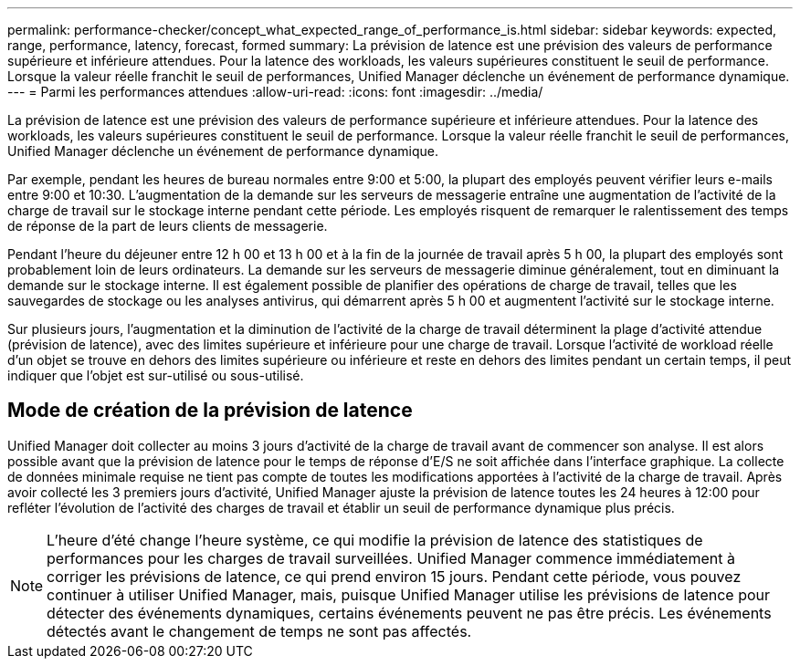 ---
permalink: performance-checker/concept_what_expected_range_of_performance_is.html 
sidebar: sidebar 
keywords: expected, range, performance, latency, forecast, formed 
summary: La prévision de latence est une prévision des valeurs de performance supérieure et inférieure attendues. Pour la latence des workloads, les valeurs supérieures constituent le seuil de performance. Lorsque la valeur réelle franchit le seuil de performances, Unified Manager déclenche un événement de performance dynamique. 
---
= Parmi les performances attendues
:allow-uri-read: 
:icons: font
:imagesdir: ../media/


[role="lead"]
La prévision de latence est une prévision des valeurs de performance supérieure et inférieure attendues. Pour la latence des workloads, les valeurs supérieures constituent le seuil de performance. Lorsque la valeur réelle franchit le seuil de performances, Unified Manager déclenche un événement de performance dynamique.

Par exemple, pendant les heures de bureau normales entre 9:00 et 5:00, la plupart des employés peuvent vérifier leurs e-mails entre 9:00 et 10:30. L'augmentation de la demande sur les serveurs de messagerie entraîne une augmentation de l'activité de la charge de travail sur le stockage interne pendant cette période. Les employés risquent de remarquer le ralentissement des temps de réponse de la part de leurs clients de messagerie.

Pendant l'heure du déjeuner entre 12 h 00 et 13 h 00 et à la fin de la journée de travail après 5 h 00, la plupart des employés sont probablement loin de leurs ordinateurs. La demande sur les serveurs de messagerie diminue généralement, tout en diminuant la demande sur le stockage interne. Il est également possible de planifier des opérations de charge de travail, telles que les sauvegardes de stockage ou les analyses antivirus, qui démarrent après 5 h 00 et augmentent l'activité sur le stockage interne.

Sur plusieurs jours, l'augmentation et la diminution de l'activité de la charge de travail déterminent la plage d'activité attendue (prévision de latence), avec des limites supérieure et inférieure pour une charge de travail. Lorsque l'activité de workload réelle d'un objet se trouve en dehors des limites supérieure ou inférieure et reste en dehors des limites pendant un certain temps, il peut indiquer que l'objet est sur-utilisé ou sous-utilisé.



== Mode de création de la prévision de latence

Unified Manager doit collecter au moins 3 jours d'activité de la charge de travail avant de commencer son analyse. Il est alors possible avant que la prévision de latence pour le temps de réponse d'E/S ne soit affichée dans l'interface graphique. La collecte de données minimale requise ne tient pas compte de toutes les modifications apportées à l'activité de la charge de travail. Après avoir collecté les 3 premiers jours d'activité, Unified Manager ajuste la prévision de latence toutes les 24 heures à 12:00 pour refléter l'évolution de l'activité des charges de travail et établir un seuil de performance dynamique plus précis.

[NOTE]
====
L'heure d'été change l'heure système, ce qui modifie la prévision de latence des statistiques de performances pour les charges de travail surveillées. Unified Manager commence immédiatement à corriger les prévisions de latence, ce qui prend environ 15 jours. Pendant cette période, vous pouvez continuer à utiliser Unified Manager, mais, puisque Unified Manager utilise les prévisions de latence pour détecter des événements dynamiques, certains événements peuvent ne pas être précis. Les événements détectés avant le changement de temps ne sont pas affectés.

====